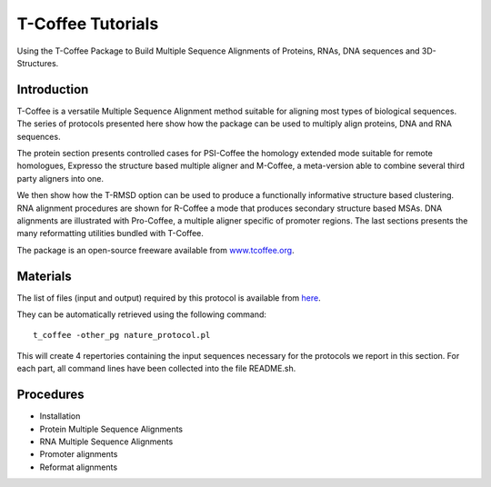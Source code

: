 *******************
T-Coffee Tutorials
*******************

Using the T-Coffee Package to Build Multiple Sequence Alignments of Proteins, RNAs, DNA 
sequences and 3D-Structures.

Introduction
---------------

T-Coffee is a versatile Multiple Sequence Alignment method suitable for aligning most types 
of biological sequences. The series of protocols presented here show how the package can be 
used to multiply align proteins, DNA and RNA sequences. 

The protein section presents controlled cases for PSI-Coffee the homology extended mode suitable 
for remote homologues, Expresso the structure based multiple aligner and M-Coffee, a meta-version 
able to combine several third party aligners into one. 

We then show how the T-RMSD option can be used to produce a functionally informative structure 
based clustering. RNA alignment procedures are shown for R-Coffee a mode that produces secondary 
structure based MSAs. DNA alignments are illustrated with Pro-Coffee, a multiple aligner specific 
of promoter regions. The last sections presents the many reformatting utilities bundled with T-Coffee. 

The package is an open-source freeware available from `www.tcoffee.org <http://www.tcoffee.org>`_.


Materials
-----------

The list of files (input and output) required by this protocol is available 
from `here <http://www.tcoffee.org/Packages/NatureProtocols/NatureProtocolDataset.tar.gz>`_. 

They can be automatically retrieved using the following command::

    t_coffee -other_pg nature_protocol.pl    

This will create 4 repertories containing the input sequences necessary for the protocols 
we report in this section. For each part, all command lines have been collected into the file README.sh.

Procedures
------------

- Installation
- Protein Multiple Sequence Alignments
- RNA Multiple Sequence Alignments
- Promoter alignments
- Reformat alignments